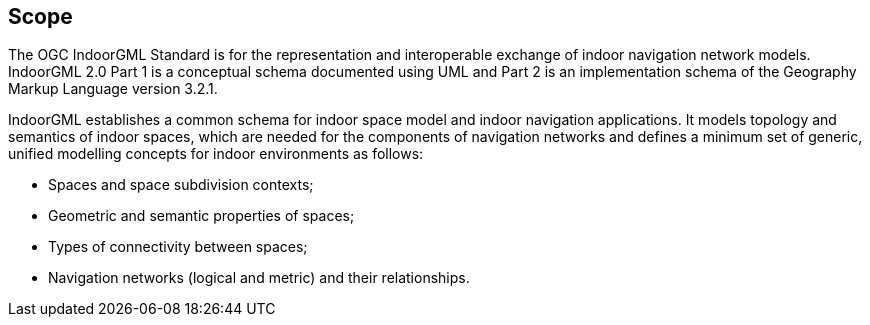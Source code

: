 == Scope
// [NOTE]
// ====
// Insert Scope text here. Give the subject of the document and the aspects of that scope covered by the document.
// ====
The OGC IndoorGML Standard is for the representation and interoperable exchange of indoor navigation network models.
IndoorGML 2.0 Part 1 is a conceptual schema documented using UML and Part 2 is an implementation schema of the Geography Markup Language version 3.2.1.

IndoorGML establishes a common schema for indoor space model and indoor navigation applications.
It models topology and semantics of indoor spaces, which are needed for the components of navigation networks and defines a minimum set of generic, unified modelling concepts for indoor environments as follows:

* Spaces and space subdivision contexts;
* Geometric and semantic properties of spaces;
* Types of connectivity between spaces;
* Navigation networks (logical and metric) and their relationships.
